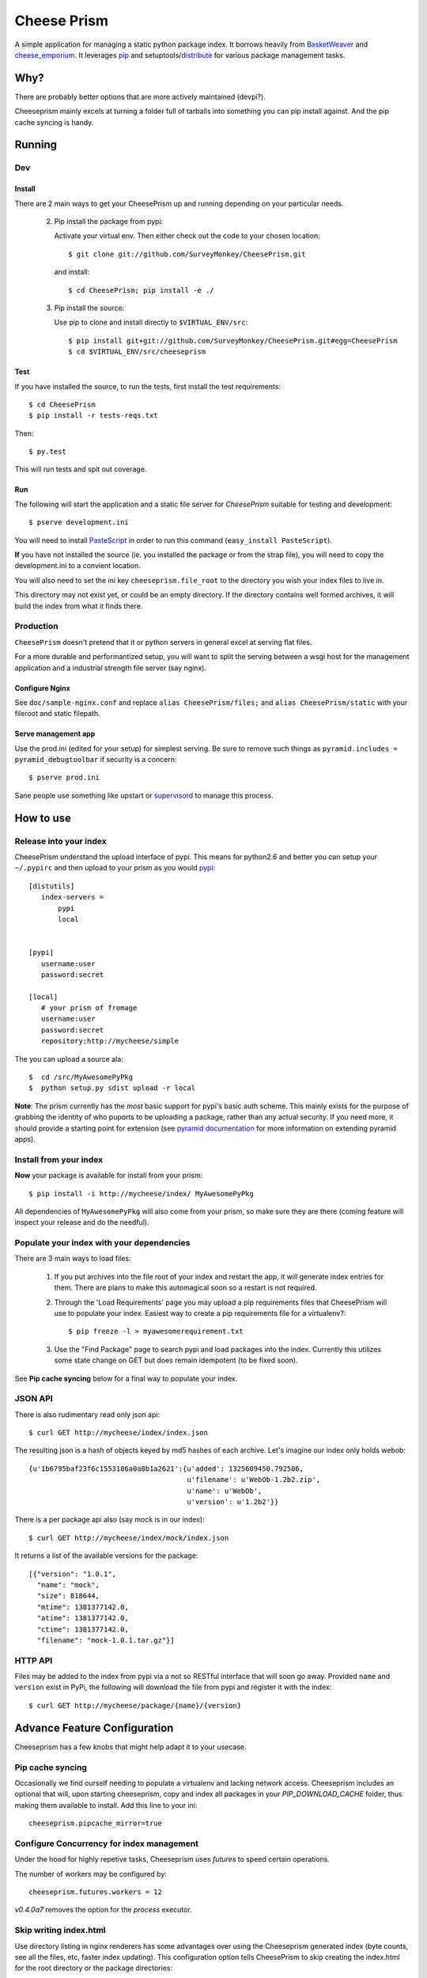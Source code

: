 ================
 Cheese Prism
================

.. image:: https://secure.travis-ci.org/whitmo/CheesePrism.png

A simple application for managing a static python package index.  It
borrows heavily from `BasketWeaver
<https://github.com/binarydud/basket-weaver>`_ and `cheese_emporium
<git@github.com:binarydud/cheese_emporium.git>`_.  It leverages `pip
<https://github.com/pypa/pip>`_ and setuptools/`distribute
<http://pypi.python.org/pypi/distribute>`_ for various package
management tasks.


Why?
====

There are probably better options that are more actively maintained (devpi?). 

Cheeseprism mainly excels at turning a folder full of tarballs into
something you can pip install against. And the pip cache syncing is
handy.



Running
=======

Dev
---

Install
~~~~~~~

There are 2 main ways to get your CheesePrism up and running depending
on your particular needs.


 2. Pip install the package from pypi:

    Activate your virtual env. Then either check out the code to your chosen location::

    $ git clone git://github.com/SurveyMonkey/CheesePrism.git

    and install::

    $ cd CheesePrism; pip install -e ./

 3. Pip install the source:

    Use pip to clone and install directly to ``$VIRTUAL_ENV/src``::

     $ pip install git+git://github.com/SurveyMonkey/CheesePrism.git#egg=CheesePrism
     $ cd $VIRTUAL_ENV/src/cheeseprism

Test
~~~~

If you have installed the source, to run the tests, first install the
test requirements::
 
 $ cd CheesePrism
 $ pip install -r tests-reqs.txt
 
Then::

 $ py.test

This will run tests and spit out coverage.


Run
~~~

The following will start the application and a static file server for
`CheesePrism` suitable for testing and development::

 $ pserve development.ini

You will need to install `PasteScript <http://pythonpaste.org/script/>`_
in order to run this command (``easy_install PasteScript``).

**If** you have not installed the source (ie. you installed the
package or from the strap file), you will need to copy the
development.ini to a convient location.  

You will also need to set the ini key ``cheeseprism.file_root`` to the
directory you wish your index files to live in.  

This directory may not exist yet, or could be an empty directory. If
the directory contains well formed archives, it will build the index
from what it finds there.


Production
----------

``CheesePrism`` doesn't pretend that it or python servers in general 
excel at serving flat files.

For a more durable and performantized setup, you will want to split the
serving between a wsgi host for the management application and a
industrial strength file server (say nginx).


Configure Nginx
~~~~~~~~~~~~~~~

See ``doc/sample-nginx.conf`` and replace ``alias CheesePrism/files;`` and
``alias CheesePrism/static`` with your fileroot and static filepath.
 
.. todo::

  have start up announce static and file_root (and document)


Serve management app
~~~~~~~~~~~~~~~~~~~~

Use the prod.ini (edited for your setup) for simplest serving. Be sure
to remove such things as ``pyramid.includes = pyramid_debugtoolbar``
if security is a concern::

 $ pserve prod.ini

Sane people use something like upstart or `supervisord <supervisord.org>`_ to manage this process.

.. todo:
  ini config generation script



How to use
==========


Release into your index
-----------------------

CheesePrism understand the upload interface of pypi. This means for
python2.6 and better you can setup your ``~/.pypirc`` and then upload to
your prism as you would `pypi <http://pypi.python.org/pypi>`_::

 [distutils]
    index-servers =
        pypi
        local


 [pypi]
    username:user
    password:secret

 [local]
    # your prism of fromage
    username:user
    password:secret
    repository:http://mycheese/simple


The you can upload a source ala::

  $  cd /src/MyAwesomePyPkg
  $  python setup.py sdist upload -r local


**Note**: The prism currently has the *most* basic support for pypi's
basic auth scheme.  This mainly exists for the purpose of grabbing the
identity of who puports to be uploading a package, rather than any
actual security.  If you need more, it should provide a starting point
for extension (see `pyramid documentation
<http://docs.pylonsproject.org/en/latest/docs/pyramid.html>`_ for more
information on extending pyramid apps).


Install from your index
-----------------------

**Now** your package is available for install from your prism::

  $ pip install -i http://mycheese/index/ MyAwesomePyPkg

All dependencies of ``MyAwesomePyPkg`` will also come from your prism,
so make sure they are there (coming feature will inspect your release
and do the needful).


Populate your index with your dependencies 
------------------------------------------

There are 3 main ways to load files:  

 1. If you put archives into the file root of your index and restart
    the app, it will generate index entries for them. There are plans
    to make this automagical soon so a restart is not required.

 2. Through the 'Load Requirements' page you may upload a pip
    requirements files that CheesePrism will use to populate your
    index.  Easiest way to create a pip requirements file for a
    virtualenv?::

     $ pip freeze -l > myawesomerequirement.txt

 3. Use the "Find Package" page to search pypi and load packages into
    the index. Currently this utilizes some state change on GET but 
    does remain idempotent (to be fixed soon).

See **Pip cache syncing** below for a final way to populate your
index.


JSON API
--------

There is also rudimentary read only json api::

  $ curl GET http://mycheese/index/index.json

The resulting json is a hash of objects keyed by md5 hashes of each
archive. Let's imagine our index only holds webob::

  {u'1b6795baf23f6c1553186a0a8b1a2621':{u'added': 1325609450.792506,
                                        u'filename': u'WebOb-1.2b2.zip',
                                        u'name': u'WebOb',
                                        u'version': u'1.2b2'}}

There is a per package api also (say mock is in our index)::

  $ curl GET http://mycheese/index/mock/index.json

It returns a list of the available versions for the package::

  [{"version": "1.0.1", 
    "name": "mock", 
    "size": 818644,
    "mtime": 1381377142.0, 
    "atime": 1381377142.0, 
    "ctime": 1381377142.0, 
    "filename": "mock-1.0.1.tar.gz"}]


HTTP API
--------

Files may be added to the index from pypi via a not so RESTful interface 
that will soon go away.  Provided ``name`` and ``version`` exist in PyPi, the 
following will download the file from pypi and register it with the index::

 $ curl GET http://mycheese/package/{name}/{version}


Advance Feature Configuration
=============================

Cheeseprism has a few knobs that might help adapt it to your usecase.


Pip cache syncing
-----------------

Occasionally we find ourself needing to populate a virtualenv and
lacking network access.  Cheeseprism includes an optional that will,
upon starting cheeseprism, copy and index all packages in your
`PIP_DOWNLOAD_CACHE` folder, thus making them available to
install. Add this line to your ini::

  cheeseprism.pipcache_mirror=true


Configure Concurrency for index management
------------------------------------------

Under the hood for highly repetive tasks, Cheeseprism uses `futures`
to speed certain operations.

The number of workers may be configured by::

  cheeseprism.futures.workers = 12  


`v0.4.0a7` removes the option for the `process` executor. 


Skip writing index.html
-----------------------

Use directory listing in nginx renderers has some advantages over
using the Cheeseprism generated index (byte counts, see all the files,
etc, faster index updating). This configuration option tells
CheesePrism to skip creating the index.html for the root directory or
the package directories::

  cheeseprism.write_html = false

With html generation turned off, Cheeseprism manages hyperlinks by
creating symlinks.



Future
======

Really, the future is likely an different pypi mirror like devpi.

Some features we thought about implementing:

 * **Multi-index support**:  The general idea is that you can evolve
   indexes rather like requirements files but by explicit limiting of
   membership in a group rather than specification that requires
   talking to an external index. One archive might exist in multiple
   indexes (but always serve from same location to preserve pip
   caching).
 
   This would include a ui for select member archives to compose an new index as
   well as cloning and extending an existing index.

 * **Less crap work**: automatic dependency loading for releases and
   packages loaded via find packages. A file watcher for the repo that
   rebuilds the appropriate parts of the index when files are added
   and removed.

 * **Better readonly api**: versions.json for each package with the data
   in index.json provided in a more easily consumable fashion.
     
 * **Better REST**: Make ``POST /packages/{name}/{version}`` to grab a package from PyPi. Make ``GET /packages/{name}/{version}``
   provide data about the package and indicate whether the package current lives in index or not.

 * **Proper sphinx documentation**: yup.


Contact / Wanna get involved?
=============================

Pull requests welcome! 

I'm on freenode at *#pyramid*, ``whit`` most days if you have
questions or comments.


